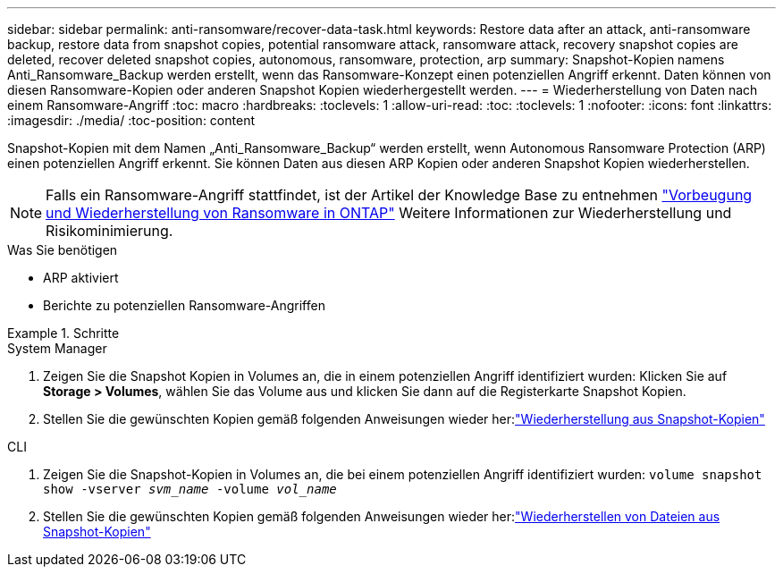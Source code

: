 ---
sidebar: sidebar 
permalink: anti-ransomware/recover-data-task.html 
keywords: Restore data after an attack, anti-ransomware backup, restore data from snapshot copies, potential ransomware attack, ransomware attack, recovery snapshot copies are deleted, recover deleted snapshot copies, autonomous, ransomware, protection, arp 
summary: Snapshot-Kopien namens Anti_Ransomware_Backup werden erstellt, wenn das Ransomware-Konzept einen potenziellen Angriff erkennt. Daten können von diesen Ransomware-Kopien oder anderen Snapshot Kopien wiederhergestellt werden. 
---
= Wiederherstellung von Daten nach einem Ransomware-Angriff
:toc: macro
:hardbreaks:
:toclevels: 1
:allow-uri-read: 
:toc: 
:toclevels: 1
:nofooter: 
:icons: font
:linkattrs: 
:imagesdir: ./media/
:toc-position: content


[role="lead"]
Snapshot-Kopien mit dem Namen „Anti_Ransomware_Backup“ werden erstellt, wenn Autonomous Ransomware Protection (ARP) einen potenziellen Angriff erkennt. Sie können Daten aus diesen ARP Kopien oder anderen Snapshot Kopien wiederherstellen.


NOTE: Falls ein Ransomware-Angriff stattfindet, ist der Artikel der Knowledge Base zu entnehmen link:https://kb.netapp.com/Advice_and_Troubleshooting/Data_Storage_Software/ONTAP_OS/Ransomware_prevention_and_recovery_in_ONTAP["Vorbeugung und Wiederherstellung von Ransomware in ONTAP"^] Weitere Informationen zur Wiederherstellung und Risikominimierung.

.Was Sie benötigen
* ARP aktiviert
* Berichte zu potenziellen Ransomware-Angriffen


.Schritte
[role="tabbed-block"]
====
.System Manager
--
. Zeigen Sie die Snapshot Kopien in Volumes an, die in einem potenziellen Angriff identifiziert wurden: Klicken Sie auf *Storage > Volumes*, wählen Sie das Volume aus und klicken Sie dann auf die Registerkarte Snapshot Kopien.
. Stellen Sie die gewünschten Kopien gemäß folgenden Anweisungen wieder her:link:../task_dp_recover_snapshot.html["Wiederherstellung aus Snapshot-Kopien"]


--
.CLI
--
. Zeigen Sie die Snapshot-Kopien in Volumes an, die bei einem potenziellen Angriff identifiziert wurden:
`volume snapshot show -vserver _svm_name_ -volume _vol_name_`
. Stellen Sie die gewünschten Kopien gemäß folgenden Anweisungen wieder her:link:../data-protection/restore-contents-volume-snapshot-task.html["Wiederherstellen von Dateien aus Snapshot-Kopien"]


--
====